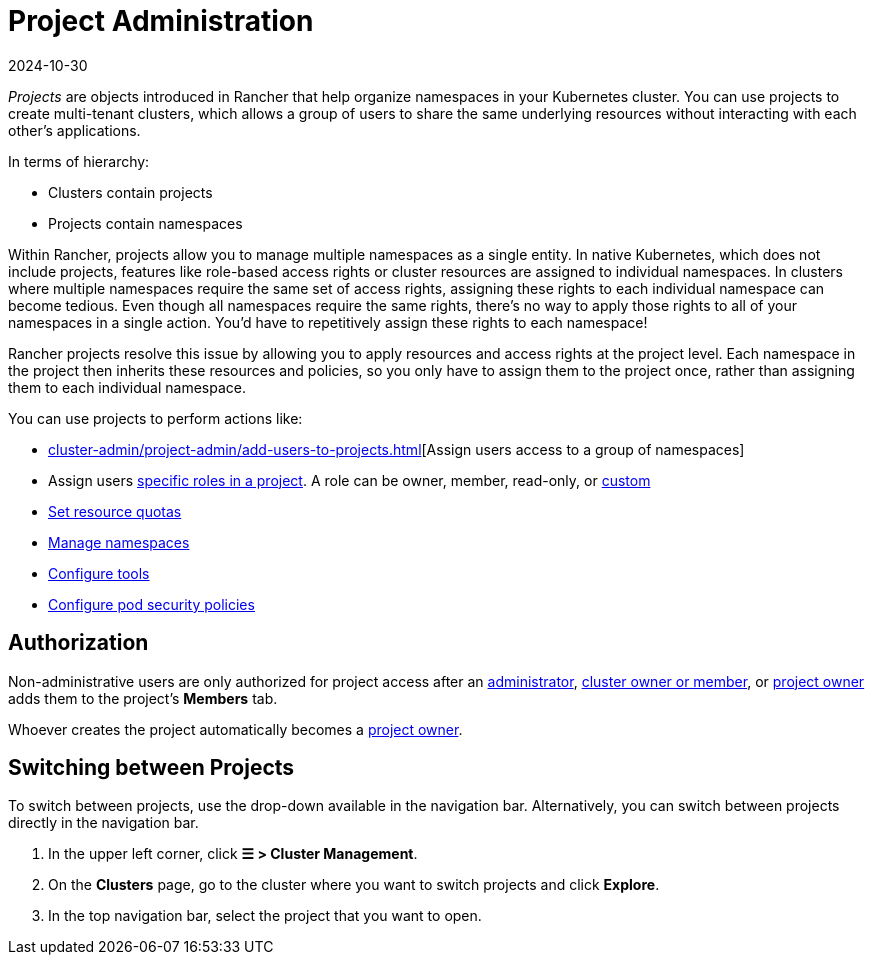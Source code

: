 = Project Administration
:page-languages: [en, zh]
:revdate: 2024-10-30
:page-revdate: {revdate}

_Projects_ are objects introduced in Rancher that help organize namespaces in your Kubernetes cluster. You can use projects to create multi-tenant clusters, which allows a group of users to share the same underlying resources without interacting with each other's applications.

In terms of hierarchy:

* Clusters contain projects
* Projects contain namespaces

Within Rancher, projects allow you to manage multiple namespaces as a single entity. In native Kubernetes, which does not include projects, features like role-based access rights or cluster resources are assigned to individual namespaces. In clusters where multiple namespaces require the same set of access rights, assigning these rights to each individual namespace can become tedious. Even though all namespaces require the same rights, there's no way to apply those rights to all of your namespaces in a single action. You'd have to repetitively assign these rights to each namespace!

Rancher projects resolve this issue by allowing you to apply resources and access rights at the project level. Each namespace in the project then inherits these resources and policies, so you only have to assign them to the project once, rather than assigning them to each individual namespace.

You can use projects to perform actions like:

* xref:cluster-admin/project-admin/add-users-to-projects.adoc[][Assign users access to a group of namespaces]
* Assign users xref:rancher-admin/users/authn-and-authz/manage-role-based-access-control-rbac/cluster-and-project-roles.adoc#_project_roles[specific roles in a project]. A role can be owner, member, read-only, or xref:rancher-admin/users/authn-and-authz/manage-role-based-access-control-rbac/custom-roles.adoc[custom]
* xref:cluster-admin/project-admin/project-resource-quotas/project-resource-quotas.adoc[Set resource quotas]
* xref:cluster-admin/namespaces.adoc[Manage namespaces]
* xref:observability/rancher-project-tools.adoc[Configure tools]
* xref:cluster-admin/project-admin/pod-security-policies.adoc[Configure pod security policies]

== Authorization

Non-administrative users are only authorized for project access after an xref:rancher-admin/users/authn-and-authz/manage-role-based-access-control-rbac/global-permissions.adoc[administrator], xref:rancher-admin/users/authn-and-authz/manage-role-based-access-control-rbac/cluster-and-project-roles.adoc#_cluster_roles[cluster owner or member], or xref:rancher-admin/users/authn-and-authz/manage-role-based-access-control-rbac/cluster-and-project-roles.adoc#_project_roles[project owner] adds them to the project's *Members* tab.

Whoever creates the project automatically becomes a xref:rancher-admin/users/authn-and-authz/manage-role-based-access-control-rbac/cluster-and-project-roles.adoc#_project_roles[project owner].

== Switching between Projects

To switch between projects, use the drop-down available in the navigation bar. Alternatively, you can switch between projects directly in the navigation bar.

. In the upper left corner, click *☰ > Cluster Management*.
. On the *Clusters* page, go to the cluster where you want to switch projects and click *Explore*.
. In the top navigation bar, select the project that you want to open.
